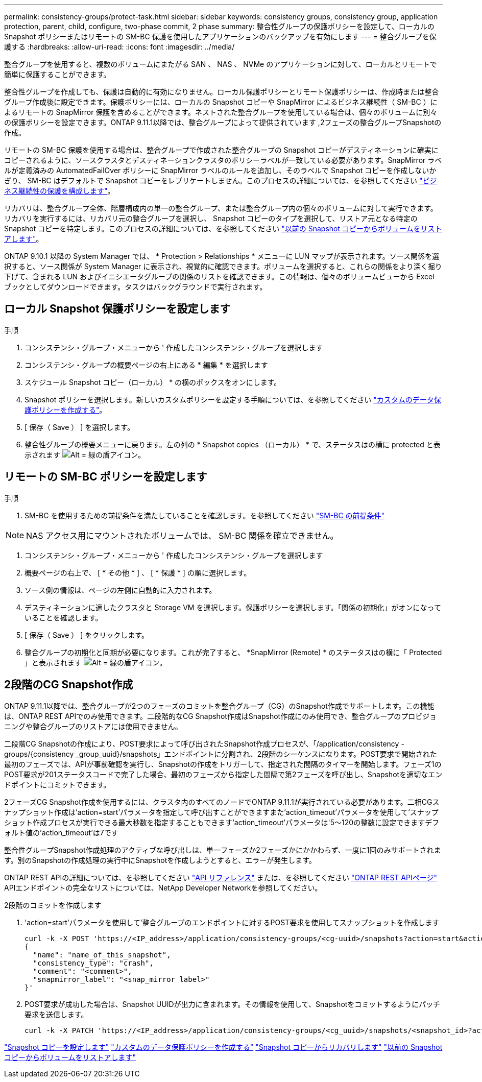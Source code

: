 ---
permalink: consistency-groups/protect-task.html 
sidebar: sidebar 
keywords: consistency groups, consistency group, application protection, parent, child, configure, two-phase commit, 2 phase 
summary: 整合性グループの保護ポリシーを設定して、ローカルの Snapshot ポリシーまたはリモートの SM-BC 保護を使用したアプリケーションのバックアップを有効にします 
---
= 整合グループを保護する
:hardbreaks:
:allow-uri-read: 
:icons: font
:imagesdir: ../media/


[role="lead"]
整合グループを使用すると、複数のボリュームにまたがる SAN 、 NAS 、 NVMe のアプリケーションに対して、ローカルとリモートで簡単に保護することができます。

整合性グループを作成しても、保護は自動的に有効になりません。ローカル保護ポリシーとリモート保護ポリシーは、作成時または整合グループ作成後に設定できます。保護ポリシーには、ローカルの Snapshot コピーや SnapMirror によるビジネス継続性（ SM-BC ）によるリモートの SnapMirror 保護を含めることができます。ネストされた整合グループを使用している場合は、個々のボリュームに別々の保護ポリシーを設定できます。ONTAP 9.11.1以降では、整合グループによって提供されています ,2フェーズの整合グループSnapshotの作成。

リモートの SM-BC 保護を使用する場合は、整合グループで作成された整合グループの Snapshot コピーがデスティネーションに確実にコピーされるように、ソースクラスタとデスティネーションクラスタのポリシーラベルが一致している必要があります。SnapMirror ラベルが定義済みの AutomatedFailOver ポリシーに SnapMirror ラベルのルールを追加し、そのラベルで Snapshot コピーを作成しないかぎり、 SM-BC はデフォルトで Snapshot コピーをレプリケートしません。このプロセスの詳細については、を参照してください link:../task_san_configure_protection_for_business_continuity.html["ビジネス継続性の保護を構成します"]。

リカバリは、整合グループ全体、階層構成内の単一の整合グループ、または整合グループ内の個々のボリュームに対して実行できます。リカバリを実行するには、リカバリ元の整合グループを選択し、 Snapshot コピーのタイプを選択して、リストア元となる特定の Snapshot コピーを特定します。このプロセスの詳細については、を参照してください link:../task_dp_restore_from_vault.html["以前の Snapshot コピーからボリュームをリストアします"]。

ONTAP 9.10.1 以降の System Manager では、 * Protection > Relationships * メニューに LUN マップが表示されます。ソース関係を選択すると、ソース関係が System Manager に表示され、視覚的に確認できます。ボリュームを選択すると、これらの関係をより深く掘り下げて、含まれる LUN およびイニシエータグループの関係のリストを確認できます。この情報は、個々のボリュームビューから Excel ブックとしてダウンロードできます。タスクはバックグラウンドで実行されます。



== ローカル Snapshot 保護ポリシーを設定します

.手順
. コンシステンシ・グループ・メニューから ' 作成したコンシステンシ・グループを選択します
. コンシステンシ・グループの概要ページの右上にある * 編集 * を選択します
. スケジュール Snapshot コピー（ローカル） * の横のボックスをオンにします。
. Snapshot ポリシーを選択します。新しいカスタムポリシーを設定する手順については、を参照してください link:../task_dp_create_custom_data_protection_policies.html["カスタムのデータ保護ポリシーを作成する"]。
. [ 保存（ Save ） ] を選択します。
. 整合性グループの概要メニューに戻ります。左の列の * Snapshot copies （ローカル） * で、ステータスはの横に protected と表示されます image:../media/icon_shield.png["Alt = 緑の盾アイコン"]。




== リモートの SM-BC ポリシーを設定します

.手順
. SM-BC を使用するための前提条件を満たしていることを確認します。を参照してください link:../smbc/smbc_plan_prerequisites.html["SM-BC の前提条件"]



NOTE: NAS アクセス用にマウントされたボリュームでは、 SM-BC 関係を確立できません。

. コンシステンシ・グループ・メニューから ' 作成したコンシステンシ・グループを選択します
. 概要ページの右上で、 [ * その他 * ] 、 [ * 保護 * ] の順に選択します。
. ソース側の情報は、ページの左側に自動的に入力されます。
. デスティネーションに適したクラスタと Storage VM を選択します。保護ポリシーを選択します。「関係の初期化」がオンになっていることを確認します。
. [ 保存（ Save ） ] をクリックします。
. 整合グループの初期化と同期が必要になります。これが完了すると、 *SnapMirror (Remote) * のステータスはの横に「 Protected 」と表示されます image:../media/icon_shield.png["Alt = 緑の盾アイコン"]。




== 2段階のCG Snapshot作成

ONTAP 9.11.1以降では、整合グループが2つのフェーズのコミットを整合グループ（CG）のSnapshot作成でサポートします。この機能は、ONTAP REST APIでのみ使用できます。二段階的なCG Snapshot作成はSnapshot作成にのみ使用でき、整合グループのプロビジョニングや整合グループのリストアには使用できません。

二段階CG Snapshotの作成により、POST要求によって呼び出されたSnapshot作成プロセスが、「/application/consistency -groups/{consistency _group_uuid}/snapshots」エンドポイントに分割され、2段階のシーケンスになります。POST要求で開始された最初のフェーズでは、APIが事前確認を実行し、Snapshotの作成をトリガーして、指定された間隔のタイマーを開始します。フェーズ1のPOST要求が201ステータスコードで完了した場合、最初のフェーズから指定した間隔で第2フェーズを呼び出し、Snapshotを適切なエンドポイントにコミットできます。

2フェーズCG Snapshot作成を使用するには、クラスタ内のすべてのノードでONTAP 9.11.1が実行されている必要があります。二相CGスナップショット作成は'action=start'パラメータを指定して呼び出すことができますまた'action_timeout'パラメータを使用して'スナップショット作成プロセスが実行できる最大秒数を指定することもできます'action_timeout'パラメータは'5～120の整数に設定できますデフォルト値の'action_timeout'は7です

整合性グループSnapshot作成処理のアクティブな呼び出しは、単一フェーズか2フェーズかにかかわらず、一度に1回のみサポートされます。別のSnapshotの作成処理の実行中にSnapshotを作成しようとすると、エラーが発生します。

ONTAP REST APIの詳細については、を参照してください link:https://docs.netapp.com/us-en/ontap-automation/reference/api_reference.html["API リファレンス"^] または、を参照してください link:https://devnet.netapp.com/restapi.php["ONTAP REST APIページ"^] APIエンドポイントの完全なリストについては、NetApp Developer Networkを参照してください。

.2段階のコミットを作成します
. 'action=start'パラメータを使用して'整合グループのエンドポイントに対するPOST要求を使用してスナップショットを作成します
+
[source, curl]
----
curl -k -X POST 'https://<IP_address>/application/consistency-groups/<cg-uuid>/snapshots?action=start&action_timeout=7' -H "accept: application/hal+json" -H "content-type: application/json" -d '
{
  "name": "name_of_this_snapshot",
  "consistency_type": "crash",
  "comment": "<comment>",
  "snapmirror_label": "<snap_mirror label>"
}'
----
. POST要求が成功した場合は、Snapshot UUIDが出力に含まれます。その情報を使用して、Snapshotをコミットするようにパッチ要求を送信します。
+
[source, curl]
----
curl -k -X PATCH 'https://<IP_address>/application/consistency-groups/<cg_uuid>/snapshots/<snapshot_id>?action=commit' -H "accept: application/hal+json" -H "content-type: application/json"
----


link:../task_dp_configure_snapshot.html["Snapshot コピーを設定します"]
link:../task_dp_create_custom_data_protection_policies.html["カスタムのデータ保護ポリシーを作成する"]
link:../task_dp_recover_snapshot.html["Snapshot コピーからリカバリします"]
link:../task_dp_restore_from_vault.html["以前の Snapshot コピーからボリュームをリストアします"]
